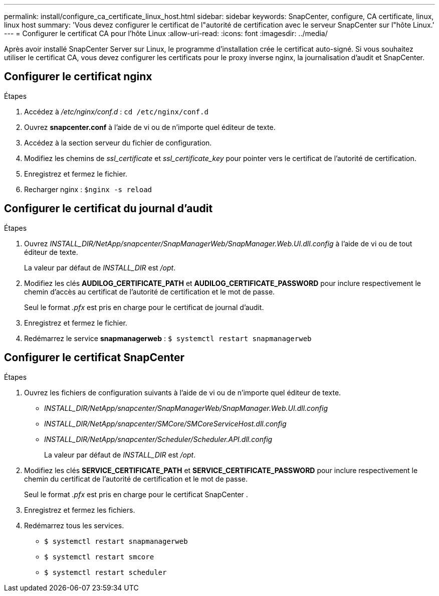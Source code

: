 ---
permalink: install/configure_ca_certificate_linux_host.html 
sidebar: sidebar 
keywords: SnapCenter, configure, CA certificate, linux, linux host 
summary: 'Vous devez configurer le certificat de l"autorité de certification avec le serveur SnapCenter sur l"hôte Linux.' 
---
= Configurer le certificat CA pour l'hôte Linux
:allow-uri-read: 
:icons: font
:imagesdir: ../media/


[role="lead"]
Après avoir installé SnapCenter Server sur Linux, le programme d’installation crée le certificat auto-signé. Si vous souhaitez utiliser le certificat CA, vous devez configurer les certificats pour le proxy inverse nginx, la journalisation d'audit et SnapCenter.



== Configurer le certificat nginx

.Étapes
. Accédez à _/etc/nginx/conf.d_ : `cd /etc/nginx/conf.d`
. Ouvrez *snapcenter.conf* à l'aide de vi ou de n'importe quel éditeur de texte.
. Accédez à la section serveur du fichier de configuration.
. Modifiez les chemins de _ssl_certificate_ et _ssl_certificate_key_ pour pointer vers le certificat de l'autorité de certification.
. Enregistrez et fermez le fichier.
. Recharger nginx : `$nginx -s reload`




== Configurer le certificat du journal d'audit

.Étapes
. Ouvrez _INSTALL_DIR/NetApp/snapcenter/SnapManagerWeb/SnapManager.Web.UI.dll.config_ à l'aide de vi ou de tout éditeur de texte.
+
La valeur par défaut de _INSTALL_DIR_ est _/opt_.

. Modifiez les clés *AUDILOG_CERTIFICATE_PATH* et *AUDILOG_CERTIFICATE_PASSWORD* pour inclure respectivement le chemin d'accès au certificat de l'autorité de certification et le mot de passe.
+
Seul le format _.pfx_ est pris en charge pour le certificat de journal d'audit.

. Enregistrez et fermez le fichier.
. Redémarrez le service *snapmanagerweb* : `$ systemctl restart snapmanagerweb`




== Configurer le certificat SnapCenter

.Étapes
. Ouvrez les fichiers de configuration suivants à l'aide de vi ou de n'importe quel éditeur de texte.
+
** _INSTALL_DIR/NetApp/snapcenter/SnapManagerWeb/SnapManager.Web.UI.dll.config_
** _INSTALL_DIR/NetApp/snapcenter/SMCore/SMCoreServiceHost.dll.config_
** _INSTALL_DIR/NetApp/snapcenter/Scheduler/Scheduler.API.dll.config_
+
La valeur par défaut de _INSTALL_DIR_ est _/opt_.



. Modifiez les clés *SERVICE_CERTIFICATE_PATH* et *SERVICE_CERTIFICATE_PASSWORD* pour inclure respectivement le chemin du certificat de l'autorité de certification et le mot de passe.
+
Seul le format _.pfx_ est pris en charge pour le certificat SnapCenter .

. Enregistrez et fermez les fichiers.
. Redémarrez tous les services.
+
** `$ systemctl restart snapmanagerweb`
** `$ systemctl restart smcore`
** `$ systemctl restart scheduler`



